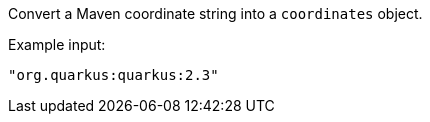 Convert a Maven coordinate string into a `coordinates` object.

Example input:

```
"org.quarkus:quarkus:2.3"
```
